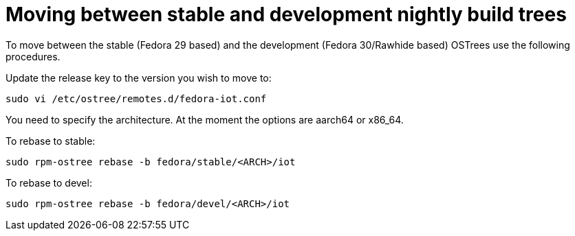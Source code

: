 = Moving between stable and development nightly build trees

To move between the stable (Fedora 29 based) and the development (Fedora 30/Rawhide based) OSTrees use the following procedures.

Update the release key to the version you wish to move to:

----
sudo vi /etc/ostree/remotes.d/fedora-iot.conf
----

You need to specify the architecture. At the moment the options are aarch64 or x86_64.

To rebase to stable:

----
sudo rpm-ostree rebase -b fedora/stable/<ARCH>/iot
----

To rebase to devel:

----
sudo rpm-ostree rebase -b fedora/devel/<ARCH>/iot
----

